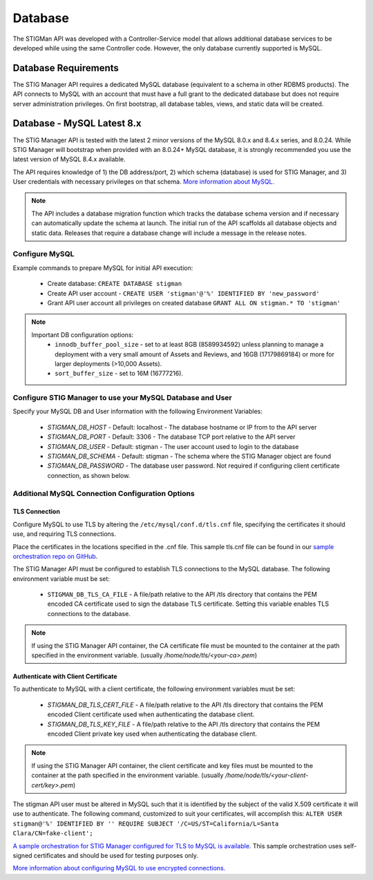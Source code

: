 .. _db:


Database 
########################################


The STIGMan API was developed with a Controller-Service model that allows additional database services to be developed while using the same Controller code. However, the only database currently supported is MySQL.


Database Requirements
-----------------------------------

The STIG Manager API requires a dedicated MySQL database (equivalent to a schema in other RDBMS products). The API connects to MySQL with an account that must have a full grant to the dedicated database but does not require server administration privileges. On first bootstrap, all database tables, views, and static data will be created.


.. _mySQL:


Database - MySQL Latest 8.x
-----------------------------

The STIG Manager API is tested with the latest 2 minor versions of the MySQL 8.0.x and 8.4.x series, and 8.0.24.
While STIG Manager will bootstrap when provided with an 8.0.24+ MySQL database, it is strongly recommended you use the latest version of MySQL 8.4.x available.

The API requires knowledge of 1) the DB address/port, 2) which schema (database) is used for STIG Manager, and 3) User credentials with necessary privileges on that schema. `More information about MySQL. <https://dev.mysql.com/doc/>`_

.. note::
   The API includes a database migration function which tracks the database schema version and if necessary can automatically update the schema at launch. The initial run of the API scaffolds all database objects and static data.  Releases that require a database change will include a message in the release notes.


Configure MySQL
~~~~~~~~~~~~~~~~~~~~

Example commands to prepare MySQL for initial API execution:

  * Create database: ``CREATE DATABASE stigman``
  * Create API user account - ``CREATE USER 'stigman'@'%' IDENTIFIED BY 'new_password'``
  * Grant API user account all privileges on created database ``GRANT ALL ON stigman.* TO 'stigman'`` 

.. note::
   Important DB configuration options:
    - ``innodb_buffer_pool_size`` -  set to at least 8GB (8589934592) unless planning to manage a deployment with a very small amount of Assets and Reviews, and 16GB (17179869184) or more for larger deployments (>10,000 Assets).
    - ``sort_buffer_size`` - set to 16M (16777216).



Configure STIG Manager to use your MySQL Database and User
~~~~~~~~~~~~~~~~~~~~~~~~~~~~~~~~~~~~~~~~~~~~~~~~~~~~~~~~~~~~~~~

Specify your MySQL DB and User information with the following Environment Variables:

 * *STIGMAN_DB_HOST* - Default: localhost - The database hostname or IP from to the API server
 * *STIGMAN_DB_PORT* - Default: 3306 - The database TCP port relative to the API server
 * *STIGMAN_DB_USER* - Default: stigman - The user account used to login to the database
 * *STIGMAN_DB_SCHEMA* - Default: stigman - The schema where the STIG Manager object are found
 * *STIGMAN_DB_PASSWORD* - The database user password. Not required if configuring client certificate connection, as shown below.


Additional MySQL Connection Configuration Options
~~~~~~~~~~~~~~~~~~~~~~~~~~~~~~~~~~~~~~~~~~~~~~~~~~~~~~~~~~

TLS Connection
+++++++++++++++++++

Configure MySQL to use TLS by altering the ``/etc/mysql/conf.d/tls.cnf`` file, specifying the certificates it should use, and requiring TLS connections.

.. code-block::
  :caption: Sample Configuration

  [mysqld]
  ssl-ca=/etc/certs/ca.pem
  ssl-cert=/etc/certs/server-cert.pem
  ssl-key=/etc/certs/server-key.pem
  require_secure_transport=ON

Place the certificates in the locations specified in the .cnf file. This sample tls.cnf file can be found in our `sample orchestration repo on GitHub <https://github.com/NUWCDIVNPT/stig-manager-docker-compose/blob/main/tls/mysql/tls.cnf>`_.

The STIG Manager API must be configured to establish TLS connections to the MySQL database. The following environment variable must be set:

  * ``STIGMAN_DB_TLS_CA_FILE`` - A file/path relative to the API /tls directory that contains the PEM encoded CA certificate used to sign the database TLS certificate. Setting this variable enables TLS connections to the database. 

.. note::
   If using the STIG Manager API container, the CA certificate file must be mounted to the container at the path specified in the environment variable. (usually `/home/node/tls/<your-ca>.pem`)


Authenticate with Client Certificate
++++++++++++++++++++++++++++++++++++++

To authenticate to MySQL with a client certificate, the following environment variables must be set:

  * *STIGMAN_DB_TLS_CERT_FILE* - A file/path relative to the API /tls directory that contains the PEM encoded Client certificate used when authenticating the database client.
  * *STIGMAN_DB_TLS_KEY_FILE* - A file/path relative to the API /tls directory that contains the PEM encoded Client private key used when authenticating the database client.

.. note::
   If using the STIG Manager API container, the client certificate and key files must be mounted to the container at the path specified in the environment variable. (usually `/home/node/tls/<your-client-cert/key>.pem`)

The stigman API user must be altered in MySQL such that it is identified by the subject of the valid X.509 certificate it will use to authenticate. The following command, customized to suit your certificates, will accomplish this:
``ALTER USER stigman@'%' IDENTIFIED BY '' REQUIRE SUBJECT '/C=US/ST=California/L=Santa Clara/CN=fake-client';``


`A sample orchestration for STIG Manager configured for TLS to MySQL is available. <https://github.com/NUWCDIVNPT/stig-manager-docker-compose>`_ This sample orchestration uses self-signed certificates and should be used for testing purposes only.

`More information about configuring MySQL to use encrypted connections. <https://dev.mysql.com/doc/refman/8.0/en/using-encrypted-connections.html>`_




